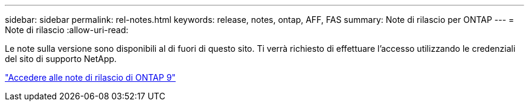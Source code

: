 ---
sidebar: sidebar 
permalink: rel-notes.html 
keywords: release, notes, ontap, AFF, FAS 
summary: Note di rilascio per ONTAP 
---
= Note di rilascio
:allow-uri-read: 


[role="lead"]
Le note sulla versione sono disponibili al di fuori di questo sito. Ti verrà richiesto di effettuare l'accesso utilizzando le credenziali del sito di supporto NetApp.

https://library.netapp.com/ecm/ecm_download_file/ECMLP2492508["Accedere alle note di rilascio di ONTAP 9"^]
